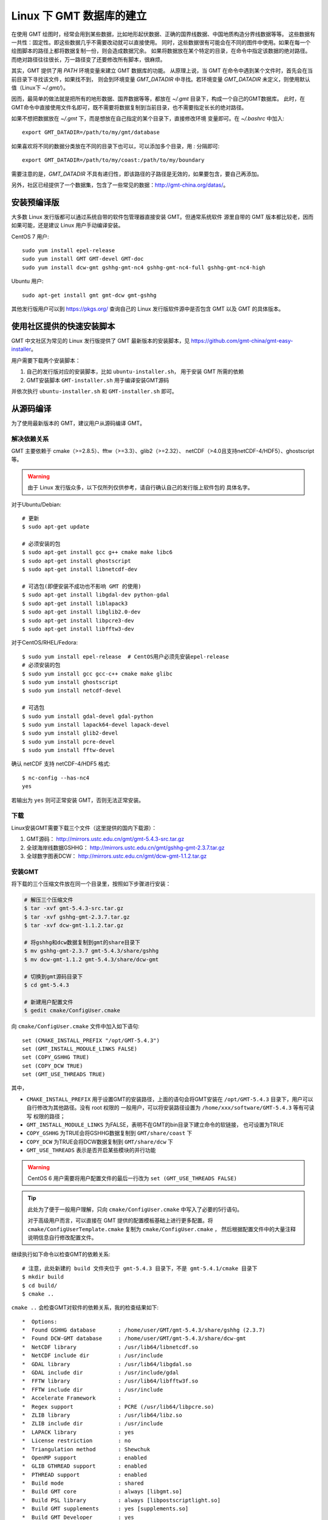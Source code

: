 Linux 下 GMT 数据库的建立
===============

在使用 GMT 绘图时，经常会用到某些数据，比如地形起伏数据、正确的国界线数据、中国地质构造分界线数据等等。
这些数据有一共性：固定性。即这些数据几乎不需要改动就可以直接使用。
同时，这些数据很有可能会在不同的图件中使用。如果在每一个绘图脚本的路径上都将数据复制一份，则会造成数据冗余。
如果将数据放在某个特定的目录，在命令中指定该数据的绝对路径。而绝对路径往往很长，万一路径变了还要修改所有脚本，很麻烦。

其实，GMT 提供了用 `PATH` 环境变量来建立 GMT 数据库的功能。
从原理上说，当 GMT 在命令中遇到某个文件时，首先会在当前目录下寻找该文件，如果找不到，
则会到环境变量 `GMT_DATADIR` 中寻找。若环境变量 `GMT_DATADIR` 未定义，则使用默认值（Linux下 `~/.gmt/`）。

因而，最简单的做法就是把所有的地形数据、国界数据等等，都放在 `~/.gmt` 目录下，构成一个自己的GMT数据库。
此时，在GMT命令中直接使用文件名即可，既不需要将数据复制到当前目录，也不需要指定长长的绝对路径。

如果不想把数据放在 `~/.gmt` 下，而是想放在自己指定的某个目录下，直接修改环境
变量即可。在 `~/.bashrc` 中加入::

    export GMT_DATADIR=/path/to/my/gmt/database

如果喜欢将不同的数据分类放在不同的目录下也可以，可以添加多个目录，用 `:` 分隔即可::

    export GMT_DATADIR=/path/to/my/coast:/path/to/my/boundary

需要注意的是，`GMT_DATADIR` 不具有递归性，即该路径的子路径是无效的，如果要包含，要自己再添加。

另外，社区已经提供了一个数据集，包含了一些常见的数据：http://gmt-china.org/datas/。








安装预编译版
------------

大多数 Linux 发行版都可以通过系统自带的软件包管理器直接安装 GMT。但通常系统软件
源里自带的 GMT 版本都比较老，因而如果可能，还是建议 Linux 用户手动编译安装。

CentOS 7 用户::

    sudo yum install epel-release
    sudo yum install GMT GMT-devel GMT-doc
    sudo yum install dcw-gmt gshhg-gmt-nc4 gshhg-gmt-nc4-full gshhg-gmt-nc4-high

Ubuntu 用户::

    sudo apt-get install gmt gmt-dcw gmt-gshhg

其他发行版用户可以到 https://pkgs.org/ 查询自己的 Linux 发行版软件源中是否包含
GMT 以及 GMT 的具体版本。

使用社区提供的快速安装脚本
--------------------------

GMT 中文社区为常见的 Linux 发行版提供了 GMT 最新版本的安装脚本，见
https://github.com/gmt-china/gmt-easy-installer。

用户需要下载两个安装脚本：

1. 自己的发行版对应的安装脚本，比如 ``ubuntu-installer.sh``， 用于安装 GMT
   所需的依赖
2. GMT安装脚本 ``GMT-installer.sh`` 用于编译安装GMT源码

并依次执行 ``ubuntu-installer.sh`` 和 ``GMT-installer.sh`` 即可。

从源码编译
----------

为了使用最新版本的 GMT，建议用户从源码编译 GMT。

解决依赖关系
~~~~~~~~~~~~

GMT 主要依赖于 cmake（>=2.8.5）、fftw（>=3.3）、glib2（>=2.32）、
netCDF（>4.0且支持netCDF-4/HDF5）、ghostscript等。

.. warning::

   由于 Linux 发行版众多，以下仅所列仅供参考，请自行确认自己的发行版上软件包的
   具体名字。

对于Ubuntu/Debian::

    # 更新
    $ sudo apt-get update

    # 必须安装的包
    $ sudo apt-get install gcc g++ cmake make libc6
    $ sudo apt-get install ghostscript
    $ sudo apt-get install libnetcdf-dev

    # 可选包(即便安装不成功也不影响 GMT 的使用)
    $ sudo apt-get install libgdal-dev python-gdal
    $ sudo apt-get install liblapack3
    $ sudo apt-get install libglib2.0-dev
    $ sudo apt-get install libpcre3-dev
    $ sudo apt-get install libfftw3-dev

对于CentOS/RHEL/Fedora::

    $ sudo yum install epel-release  # CentOS用户必须先安装epel-release
    # 必须安装的包
    $ sudo yum install gcc gcc-c++ cmake make glibc
    $ sudo yum install ghostscript
    $ sudo yum install netcdf-devel

    # 可选包
    $ sudo yum install gdal-devel gdal-python
    $ sudo yum install lapack64-devel lapack-devel
    $ sudo yum install glib2-devel
    $ sudo yum install pcre-devel
    $ sudo yum install fftw-devel

确认 netCDF 支持 netCDF-4/HDF5 格式::

    $ nc-config --has-nc4
    yes

若输出为 ``yes`` 则可正常安装 GMT，否则无法正常安装。

下载
~~~~

Linux安装GMT需要下载三个文件（这里提供的国内下载源）：

#. GMT源码： http://mirrors.ustc.edu.cn/gmt/gmt-5.4.3-src.tar.gz
#. 全球海岸线数据GSHHG： http://mirrors.ustc.edu.cn/gmt/gshhg-gmt-2.3.7.tar.gz
#. 全球数字图表DCW： http://mirrors.ustc.edu.cn/gmt/dcw-gmt-1.1.2.tar.gz

安装GMT
~~~~~~~

将下载的三个压缩文件放在同一个目录里，按照如下步骤进行安装：

.. code-block:: bash

   # 解压三个压缩文件
   $ tar -xvf gmt-5.4.3-src.tar.gz
   $ tar -xvf gshhg-gmt-2.3.7.tar.gz
   $ tar -xvf dcw-gmt-1.1.2.tar.gz

   # 将gshhg和dcw数据复制到gmt的share目录下
   $ mv gshhg-gmt-2.3.7 gmt-5.4.3/share/gshhg
   $ mv dcw-gmt-1.1.2 gmt-5.4.3/share/dcw-gmt

   # 切换到gmt源码目录下
   $ cd gmt-5.4.3

   # 新建用户配置文件
   $ gedit cmake/ConfigUser.cmake

向 ``cmake/ConfigUser.cmake`` 文件中加入如下语句::

    set (CMAKE_INSTALL_PREFIX "/opt/GMT-5.4.3")
    set (GMT_INSTALL_MODULE_LINKS FALSE)
    set (COPY_GSHHG TRUE)
    set (COPY_DCW TRUE)
    set (GMT_USE_THREADS TRUE)


其中，

- ``CMAKE_INSTALL_PREFIX`` 用于设置GMT的安装路径，上面的语句会将GMT安装在
  ``/opt/GMT-5.4.3`` 目录下，用户可以自行修改为其他路径。没有 root 权限的
  一般用户，可以将安装路径设置为 ``/home/xxx/software/GMT-5.4.3`` 等有可读写
  权限的路径；
- ``GMT_INSTALL_MODULE_LINKS`` 为FALSE，表明不在GMT的bin目录下建立命令的软链接，
  也可设置为TRUE
- ``COPY_GSHHG`` 为TRUE会将GSHHG数据复制到 ``GMT/share/coast`` 下
- ``COPY_DCW`` 为TRUE会将DCW数据复制到 ``GMT/share/dcw`` 下
- ``GMT_USE_THREADS`` 表示是否开启某些模块的并行功能

.. warning::

   CentOS 6 用户需要将用户配置文件的最后一行改为 ``set (GMT_USE_THREADS FALSE)``

.. tip::

   此处为了便于一般用户理解，只向 ``cmake/ConfigUser.cmake`` 中写入了必要的5行语句。

   对于高级用户而言，可以直接在 GMT 提供的配置模板基础上进行更多配置。将
   ``cmake/ConfigUserTemplate.cmake`` 复制为 ``cmake/ConfigUser.cmake`` ，
   然后根据配置文件中的大量注释说明信息自行修改配置文件。

继续执行如下命令以检查GMT的依赖关系::

    # 注意，此处新建的 build 文件夹位于 gmt-5.4.3 目录下，不是 gmt-5.4.1/cmake 目录下
    $ mkdir build
    $ cd build/
    $ cmake ..

``cmake ..`` 会检查GMT对软件的依赖关系，我的检查结果如下::

    *  Options:
    *  Found GSHHG database       : /home/user/GMT/gmt-5.4.3/share/gshhg (2.3.7)
    *  Found DCW-GMT database     : /home/user/GMT/gmt-5.4.3/share/dcw-gmt
    *  NetCDF library             : /usr/lib64/libnetcdf.so
    *  NetCDF include dir         : /usr/include
    *  GDAL library               : /usr/lib64/libgdal.so
    *  GDAL include dir           : /usr/include/gdal
    *  FFTW library               : /usr/lib64/libfftw3f.so
    *  FFTW include dir           : /usr/include
    *  Accelerate Framework       :
    *  Regex support              : PCRE (/usr/lib64/libpcre.so)
    *  ZLIB library               : /usr/lib64/libz.so
    *  ZLIB include dir           : /usr/include
    *  LAPACK library             : yes
    *  License restriction        : no
    *  Triangulation method       : Shewchuk
    *  OpenMP support             : enabled
    *  GLIB GTHREAD support       : enabled
    *  PTHREAD support            : enabled
    *  Build mode                 : shared
    *  Build GMT core             : always [libgmt.so]
    *  Build PSL library          : always [libpostscriptlight.so]
    *  Build GMT supplements      : yes [supplements.so]
    *  Build GMT Developer        : yes
    *  Build proto supplements    : none
    *
    *  Locations:
    *  Installing GMT in          : /opt/GMT-5.4.3
    *  GMT_DATADIR                : /opt/GMT-5.4.3/share
    *  GMT_DOCDIR                 : /opt/GMT-5.4.3/share/doc
    *  GMT_MANDIR                 : /opt/GMT-5.4.3/share/man
    -- Configuring done
    -- Generating done

正常情况下的检查结果应该与上面给出的类似。若出现问题，则需要检查之前的步骤是否
有误，检查完毕后重新执行 ``cmake ..`` ，直到出现类似的检查结果。检查完毕后，
开始编译和安装::

    $ make
    $ sudo make install

.. note::

   对于多核计算机，可以使用如下命令实现并行编译以减少编译时间::

        $ make -j
        $ sudo make -j install

   但并行编译可能在个别发行版上无法使用。

修改环境变量
~~~~~~~~~~~~

修改环境变量并使其生效：

.. code-block:: bash

   $ echo 'export GMT5HOME=/opt/GMT-5.4.3' >> ~/.bashrc
   $ echo 'export PATH=${GMT5HOME}/bin:$PATH' >> ~/.bashrc
   $ echo 'export LD_LIBRARY_PATH=${LD_LIBRARY_PATH}:${GMT5HOME}/lib64' >> ~/.bashrc
   $ exec $SHELL -l

测试是否安装成功
~~~~~~~~~~~~~~~~

在终端键入 ``gmt`` ，若出现如下输出，则安装成功::

    $ gmt --version
    5.4.3
